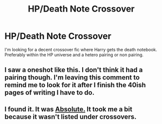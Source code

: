 #+TITLE: HP/Death Note Crossover

* HP/Death Note Crossover
:PROPERTIES:
:Author: Pete91888
:Score: 10
:DateUnix: 1449331588.0
:DateShort: 2015-Dec-05
:FlairText: Request
:END:
I'm looking for a decent crossover fic where Harry gets the death notebook. Preferably within the HP universe and a hetero pairing or non pairing.


** I saw a oneshot like this. I don't think it had a pairing though. I'm leaving this comment to remind me to look for it after I finish the 40ish pages of writing I have to do.
:PROPERTIES:
:Score: 2
:DateUnix: 1449371842.0
:DateShort: 2015-Dec-06
:END:


** I found it. It was [[https://www.fanfiction.net/s/7240213/1/Absolute][Absolute.]] It took me a bit because it wasn't listed under crossovers.
:PROPERTIES:
:Score: 2
:DateUnix: 1449382952.0
:DateShort: 2015-Dec-06
:END:
